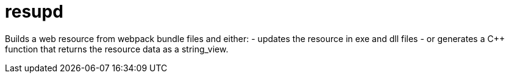 ////
Copyright Glen Knowles 2018 - 2020.
Distributed under the Boost Software License, Version 1.0.
////

= resupd

Builds a web resource from webpack bundle files and either:
  - updates the resource in exe and dll files
  - or generates a C++ function that returns the resource data as a
    string_view.
